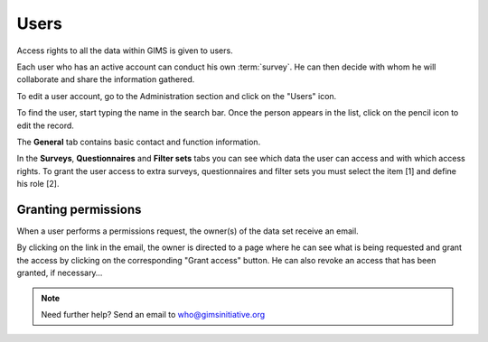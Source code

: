 Users
=====

Access rights to all the data within GIMS is given to users.

Each user who has an active account can conduct his own :term:`survey`. He can
then decide with whom he will collaborate and share the information gathered.

To edit a user account, go to the Administration section and click on the
"Users" icon.

.. image:: img/administration.png
    :width: 100%
    :alt: Admin section

To find the user, start typing the name in the search bar. Once the person
appears in the list, click on the pencil icon to edit the record.

.. image:: img/user1.png
    :width: 100%
    :alt: search for a user

The **General** tab contains basic contact and function information.

.. image:: img/user2.png
    :width: 100%
    :alt: User account general info

.. _user-roles:

In the **Surveys**, **Questionnaires** and **Filter sets** tabs you can see
which data the user can access and with which access rights. To grant the user access to extra surveys, questionnaires and filter sets you must select the item [1] and define his role [2].

.. image:: img/user3.png
    :width: 100%
    :alt: User account general info

.. _permissions:

Granting permissions
-------------------

When a user performs a permissions request, the owner(s) of the data set receive an email.

.. image:: img/role-request-mail.png
    :width: 100%
    :alt: Permission request email

By clicking on the link in the email, the owner is directed to a page where he can see what is being requested and grant the access by clicking on the corresponding "Grant access" button.
He can also revoke an access that has been granted, if necessary…

.. image:: img/role-request-panel.png
    :width: 100%
    :alt: Permission request email

.. note::

    Need further help? Send an email to who@gimsinitiative.org

.. add info about how to add a "viewer" role to enable other people to see new questionnaires you have added (when implemented)…